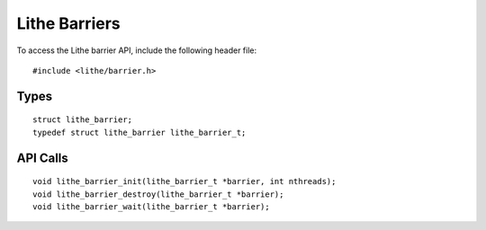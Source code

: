 Lithe Barriers
=================

To access the Lithe barrier API, include the following header file:
::

  #include <lithe/barrier.h>

Types
------------
::

  struct lithe_barrier;
  typedef struct lithe_barrier lithe_barrier_t;

.. c:type:: struct lithe_barrier
            lithe_barrier_t

API Calls
------------
::

  void lithe_barrier_init(lithe_barrier_t *barrier, int nthreads);
  void lithe_barrier_destroy(lithe_barrier_t *barrier);
  void lithe_barrier_wait(lithe_barrier_t *barrier);

.. c:function:: void lithe_barrier_init(lithe_barrier_t *barrier, int nthreads)
.. c:function:: void lithe_barrier_destroy(lithe_barrier_t *barrier)
.. c:function:: void lithe_barrier_wait(lithe_barrier_t *barrier)
